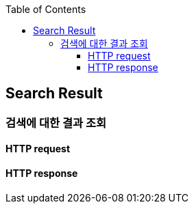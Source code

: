 :doctype: book
:icons: font
:source-highlighter: highlightjs
:toc: left
:toclevels: 4


== Search Result
=== 검색에 대한 결과 조회
==== HTTP request
// include::../../../build/generated-snippets/get search result/http-request.adoc[]
==== HTTP response
// include::../../../build/generated-snippets/get search result/http-response.adoc[]
